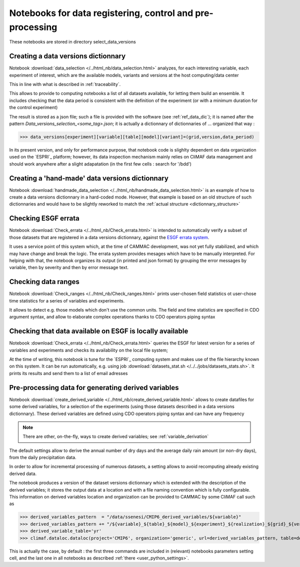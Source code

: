 
.. _data_related_notebooks:

Notebooks for data registering, control and pre-processing
============================================================

These notebooks are stored in directory select_data_versions

Creating a data versions dictionnary
-------------------------------------

Notebook :download:`data_selection </../html_nb/data_selection.html>` 
analyzes, for each interesting variable, each experiment of interest,
which are the available models, variants and versions at the host
computing/data center

This in line with what is described in :ref:`traceability`.

This allows to provide to computing notebooks a list of all datasets
available, for letting them build an ensemble. It includes checking that
the data period is consistent with the definition of the experiment
(or with a minimum duration for the control experiment)

The result is stored as a json file; such a file is provided with the
software (see :ref:`ref_data_dic`); it is named after the pattern
*Data_versions_selection_<some_tag>.json*; it is actually a
dictionnary of dictionnaries of ... organized that way :

.. _dictionnary_structure:

>>> data_versions[experiment][variable][table][model][variant]=(grid,version,data_period)

In its present version, and only for performance purpose, that
notebook code is slighlty dependent on data organization used on the
`ESPRI`_ platform; however, its data inspection mechanism mainly relies
on CliMAF data management and should work anywhere after a slight
adapatation (in the first few cells : search for '/bdd')

Creating a 'hand-made' data versions dictionnary
------------------------------------------------

Notebook :download:`handmade_data_selection
</../html_nb/handmade_data_selection.html>` is an example of how to
create a data versions dictionnary in a hard-coded mode. However, that example is based on an old structure of such dictionnaries and would have to be slightly reworked to match the :ref:`actual structure <dictionnary_structure>`

Checking ESGF errata
---------------------

Notebook :download:`Check_errata </../html_nb/Check_errata.html>` is
intended to automatically verify a subset of those datasets that are
registered in a data versions dictionnary, against the `ESGF errata
system <https://errata.es-doc.org>`_.

It uses a service point of this
system which, at the time of CAMMAC development, was not yet fully
stabilized, and which may have change and break the logic. The errata
system provides mesages which have to be manually interpreted. For
helping with that, the notebook organizes its output (in printed and
json format) by grouping the error messages by variable, then by
severity and then by error message text.

Checking data ranges
----------------------

Notebook :download:`Check_ranges </../html_nb/Check_ranges.html>`
prints user-chosen field statistics ot user-chose time statistics for
a series of variables and experiments.

It allows to detect e.g. those models which don't use the common
units. The field and time statistics are specified in CDO argument
syntax, and allow to elaborate complex operations thanks to CDO
operators piping syntax

Checking that data available on ESGF is locally available
----------------------------------------------------------

Notebook :download:`Check_errata </../html_nb/Check_errata.html>`
queries the ESGF for latest version for a series of variables and
experiments and checks its availability on the local file system;

At the time of writing, this notebook is tune for the `ESPRI`_ computing
system and makes use of the file hierarchy known on this system. It
can be run automatically, e.g. using job :download:`datasets_stat.sh
</../../jobs/datasets_stats.sh>`. It prints its results and send them to a
list of email adresses

.. _derived_variables:

Pre-processing data for generating derived variables
-------------------------------------------------------------------------

Notebook :download:`create_derived_variable
</../html_nb/create_derived_variable.html>` allows to create
datafiles for some derived variables, for a selection of the
experiments (using those datasets described in a data
versions dictionnary). These derived variables are defined using CDO
operators piping syntax and can have any frequency

.. note:: There are other, on-the-fly, ways to create derived
   variables; see :ref:`variable_derivation`

The default settings allow to derive the annual number of dry days and 
the average daily rain amount (or non-dry days), from the daily
precipitation data.

In order to allow for incremental processing of numerous datasets, a
setting allows to avoid recomputing already existing derived data.

The notebook produces a version of the dataset versions dictionnary
which is extended with the description of the derived variables; it
stores the output data at a location and with a file naming convention
which is fully configurable.  This information on derived variables
location and organization can be provided to CAMMAC by some CliMAF
call such as

>>> derived_variables_pattern  = "/data/ssenesi/CMIP6_derived_variables/${variable}"
>>> derived_variables_pattern += "/${variable}_${table}_${model}_${experiment}_${realization}_${grid}_${version}_${PERIOD}.nc"
>>> derived_variable_table='yr'
>>> climaf.dataloc.dataloc(project='CMIP6', organization='generic', url=derived_variables_pattern, table=derived_variable_table)

This is actually the case, by default : the first three commands are
included in (relevant) notebooks parameters setting cell, and the last one in all
notebooks as described :ref:`there <user_python_settings>`.


